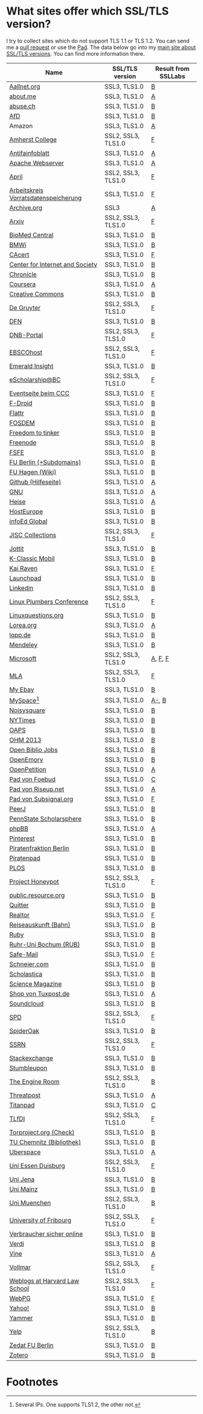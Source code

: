 * What sites offer which SSL/TLS version?
  I try to collect sites which do not support TLS 1.1 or TLS 1.2. You
  can send me a [[https://github.com/qbi/ssl-tls-sites/pulls][pull request]] or use the [[https://pad.systemli.org/p/SSL-TLS][Pad]]. The data below go into my
  [[https://kubieziel.de/computer/ssl-tls.html][main site about SSL/TLS versions]]. You can find more information
  there.

| Name                                 | SSL/TLS version    | Result from SSLLabs |
|--------------------------------------+--------------------+---------------------|
| [[https://aallnet.org/][Aallnet.org]]                          | SSL3, TLS1.0       | [[https://www.ssllabs.com/ssltest/analyze.html?d=aallnet.org][B]]                   |
| [[https://about.me/][about.me]]                             | SSL3, TLS1.0       | [[https://www.ssllabs.com/ssltest/analyze.html?d=about.me][A]]                   |
| [[https://www.abuse.ch/][abuse.ch]]                             | SSL3, TLS1.0       | [[https://www.ssllabs.com/ssltest/analyze.html?d%3Dabuse.ch][B]]                   |
| [[https://alternativefuer.de/][AfD]]                                  | SSL3, TLS1.0       | [[https://www.ssllabs.com/ssltest/analyze.html?d=alternativefuer.de][B]]                   |
| Amazon                               | SSL3, TLS1.0       | [[https://www.ssllabs.com/ssltest/analyze.html?d=amazon.com][A]]                   |
| [[https://www.amherst.edu/][Amherst College]]                      | SSL2, SSL3, TLS1.0 | [[https://www.ssllabs.com/ssltest/analyze.html?d=www.amherst.edu][F]]                   |
| [[https://www.antifainfoblatt.de/][Antifainfoblatt]]                      | SSL3, TLS1.0       | [[https://www.ssllabs.com/ssltest/analyze.html?d=antifainfoblatt.de][A]]                   |
| [[https://httpd.apache.org/][Apache Webserver]]                     | SSL3, TLS1.0       | [[https://www.ssllabs.com/ssltest/analyze.html?d=httpd.apache.org][A]]                   |
| [[https://www.april.org/][April]]                                | SSL2, SSL3, TLS1.0 | [[https://www.ssllabs.com/ssltest/analyze.html?d=www.april.org][F]]                   |
| [[https://www.vorratsdatenspeicherung.de/][Arbeitskreis Vorratsdatenspeicherung]] | SSL3, TLS1.0       | [[https://www.ssllabs.com/ssltest/analyze.html?d=vorratsdatenspeicherung.de][F]]                   |
| [[https://archive.org/][Archive.org]]                          | SSL3               | [[https://www.ssllabs.com/ssltest/analyze.html?d=archive.org][A]]                   |
| [[https://arxiv.org/][Arxiv]]                                | SSL2, SSL3, TLS1.0 | [[https://www.ssllabs.com/ssltest/analyze.html?d=arxiv.org][F]]                   |
| [[https://www.biomedcentral.com/][BioMed Central]]                       | SSL3, TLS1.0       | [[https://www.ssllabs.com/ssltest/analyze.html?d=www.biomedcentral.com][B]]                   |
| [[https://www.bmwi.de/][BMWi]]                                 | SSL3, TLS1.0       | [[https://www.ssllabs.com/ssltest/analyze.html?d=bmwi.de][B]]                   |
| [[https://cacert.org/][CAcert]]                               | SSL3, TLS1.0       | [[https://www.ssllabs.com/ssltest/analyze.html?d%3Dcacert.org][F]]                   |
| [[https://cyberlaw.stanford.edu/][Center for Internet and Society]]      | SSL3, TLS1.0       | [[https://www.ssllabs.com/ssltest/analyze.html?d=cyberlaw.stanford.edu][B]]                   |
| [[https://chronicle.com/][Chronicle]]                            | SSL3, TLS1.0       | [[https://www.ssllabs.com/ssltest/analyze.html?d=chronicle.com][B]]                   |
| [[https://coursera.org/][Coursera]]                             | SSL3, TLS1.0       | [[https://www.ssllabs.com/ssltest/analyze.html?d=coursera.org][A]]                   |
| [[https://creativecommons.org/][Creative Commons]]                     | SSL3, TLS1.0       | [[https://www.ssllabs.com/ssltest/analyze.html?d=creativecommons.org][B]]                   |
| [[https://www.degruyter.com/][De Gruyter]]                           | SSL2, SSL3, TLS1.0 | [[https://www.ssllabs.com/ssltest/analyze.html?d=www.degruyter.com][F]]                   |
| [[https://dfn.de/][DFN]]                                  | SSL3, TLS1.0       | [[https://www.ssllabs.com/ssltest/analyze.html?d=dfn.de][B]]                   |
| [[https://portal.dnb.de/][DNB-Portal]]                           | SSL2, SSL3, TLS1.0 | [[https://www.ssllabs.com/ssltest/analyze.html?d=portal.dnb.de][F]]                   |
| [[https://www.ebscohost.com/][EBSCOhost]]                            | SSL2, SSL3, TLS1.0 | [[https://www.ssllabs.com/ssltest/analyze.html?d=www.ebscohost.com][F]]                   |
| [[https://www.emeraldinsight.com/][Emerald Insight]]                      | SSL3, TLS1.0       | [[https://www.ssllabs.com/ssltest/analyze.html?d=www.emeraldinsight.com][B]]                   |
| [[https://escholarship.bc.edu/][eScholarship@BC]]                      | SSL2, SSL3, TLS1.0 | [[https://www.ssllabs.com/ssltest/analyze.html?d=escholarship.bc.edu][F]]                   |
| [[https://events.ccc.de/][Eventseite beim CCC]]                  | SSL3, TLS1.0       | [[https://www.ssllabs.com/ssltest/analyze.html?d=events.ccc.de][F]]                   |
| [[https://f-droid.org/][F-Droid]]                              | SSL3, TLS1.0       | [[https://www.ssllabs.com/ssltest/analyze.html?d=f-droid.org][B]]                   |
| [[https://flattr.com/][Flattr]]                               | SSL3, TLS1.0       | [[https://www.ssllabs.com/ssltest/analyze.html?d=flattr.com][B]]                   |
| [[https://fosdem.org/][FOSDEM]]                               | SSL3, TLS1.0       | [[https://www.ssllabs.com/ssltest/analyze.html?d%3Dfosdem.org][B]]                   |
| [[https://freedom-to-tinker.com/][Freedom to tinker]]                    | SSL3, TLS1.0       | [[https://www.ssllabs.com/ssltest/analyze.html?d=freedom-to-tinker.com][B]]                   |
| [[https://www.freenode.net/][Freenode]]                             | SSL3, TLS1.0       | [[https://www.ssllabs.com/ssltest/analyze.html?d=freenode.net][B]]                   |
| [[https://fsfe.org/][FSFE]]                                 | SSL3, TLS1.0       | [[https://www.ssllabs.com/ssltest/analyze.html?d=fsfe.org][B]]                   |
| [[https://www.tu-berlin.de/][FU Berlin (+Subdomains)]]              | SSL3, TLS1.0       | [[https://www.ssllabs.com/ssltest/analyze.html?d=tu-berlin.de][B]]                   |
| [[https://wiki.fernuni-hagen.de/][FU Hagen (Wiki)]]                      | SSL3, TLS1.0       | [[https://www.ssllabs.com/ssltest/analyze.html?d=wiki.fernuni-hagen.de][B]]                   |
| [[https://help.github.com/][Github (Hilfeseite)]]                  | SSL3, TLS1.0       | [[https://www.ssllabs.com/ssltest/analyze.html?d=help.github.com][A]]                   |
| [[https://www.gnu.org/][GNU]]                                  | SSL3, TLS1.0       | [[https://www.ssllabs.com/ssltest/analyze.html?d=gnu.org][A]]                   |
| [[https://heise.de/][Heise]]                                | SSL3, TLS1.0       | [[https://www.ssllabs.com/ssltest/analyze.html?d=heise.de&s%3D193.99.144.85&hideResults%3Don][A]]                   |
| [[https://hosteurope.de/][HostEurope]]                           | SSL3, TLS1.0       | [[https://www.ssllabs.com/ssltest/analyze.html?d=hosteurope.de][B]]                   |
| [[https://infoedglobal.com/][infoEd Global]]                        | SSL3, TLS1.0       | [[https://www.ssllabs.com/ssltest/analyze.html?d=infoedglobal.com][B]]                   |
| [[https://www.jisc-collections.ac.uk/][JISC Collections]]                     | SSL2, SSL3, TLS1.0 | [[https://www.ssllabs.com/ssltest/analyze.html?d=www.jisc-collections.ac.uk][F]]                   |
| [[https://jottit.com/][Jottit]]                               | SSL3, TLS1.0       | [[https://www.ssllabs.com/ssltest/analyze.html?d=jottit.com][B]]                   |
| [[https://www.k-classic-mobil.de/][K-Classic Mobil]]                      | SSL3, TLS1.0       | [[https://www.ssllabs.com/ssltest/analyze.html?d=k-classic-mobil.de][B]]                   |
| [[https://kairaven.de/][Kai Raven]]                            | SSL3, TLS1.0       | [[https://www.ssllabs.com/ssltest/analyze.html?d=kairaven.de&ignoreMismatch%3Don][F]]                   |
| [[https://launchpad.net/][Launchpad]]                            | SSL3, TLS1.0       | [[https://www.ssllabs.com/ssltest/analyze.html?d=launchpad.net][B]]                   |
| [[https://www.linkedin.com][Linkedin]]                             | SSL3, TLS1.0       | [[https://www.ssllabs.com/ssltest/analyze.html?d=linkedin.com][B]]                   |
| [[https://www.linuxplumbersconf.org/][Linux Plumbers Conference]]            | SSL2, SSL3, TLS1.0 | [[https://www.ssllabs.com/ssltest/analyze.html?d=linuxplumbersconf.org][F]]                   |
| [[https://linuxquestions.org/][Linuxquestions.org]]                   | SSL3, TLS1.0       | [[https://www.ssllabs.com/ssltest/analyze.html?d=linuxquestions.org][B]]                   |
| [[https://lorea.org/][Lorea.org]]                            | SSL3, TLS1.0       | [[https://www.ssllabs.com/ssltest/analyze.html?d=lorea.org][A]]                   |
| [[https://lqpp.de/][lqpp.de]]                              | SSL3, TLS1.0       | [[https://www.ssllabs.com/ssltest/analyze.html?d=lqpp.de][B]]                   |
| [[https://www.mendeley.com/][Mendeley]]                             | SSL3, TLS1.0       | [[https://www.ssllabs.com/ssltest/analyze.html?d=www.mendeley.com][B]]                   |
| [[https://microsoft.com/][Microsoft]]                            | SSL2, SSL3, TLS1.0 | [[https://www.ssllabs.com/ssltest/analyze.html?d=microsoft.com&s%3D64.4.11.42][A]], [[https://www.ssllabs.com/ssltest/analyze.html?d%3Dmicrosoft.com&s%3D65.55.58.201][F]], [[https://www.ssllabs.com/ssltest/analyze.html?d%3Dmicrosoft.com&s%3D64.4.11.37][F]]             |
| [[https://www.mla.org/][MLA]]                                  | SSL2, SSL3, TLS1.0 | [[https://www.ssllabs.com/ssltest/analyze.html?d=www.mla.org][F]]                   |
| [[https://my.ebay.de/][My Ebay]]                              | SSL3, TLS1.0       | [[https://www.ssllabs.com/ssltest/analyze.html?d=my.ebay.de][B]]                   |
| [[https://myspace.com/][MySpace]][fn:1]                        | SSL3, TLS1.0       | [[https://www.ssllabs.com/ssltest/analyze.html?d=myspace.com&s%3D216.178.47.11][A-]], [[https://www.ssllabs.com/ssltest/analyze.html?d%3Dmyspace.com&s%3D216.178.46.224][B]]               |
| [[https://noisysquare.com/][Noisysquare]]                          | SSL3, TLS1.0       | [[https://www.ssllabs.com/ssltest/analyze.html?d=noisysquare.com][B]]                   |
| [[https://nytimes.com/][NYTimes]]                              | SSL3, TLS1.0       | [[https://www.ssllabs.com/ssltest/analyze.html?d=nytimes.com][B]]                   |
| [[https://oaps.eu/][OAPS]]                                 | SSL3, TLS1.0       | [[https://www.ssllabs.com/ssltest/analyze.html?d=oaps.eu][B]]                   |
| [[https://ohm2013.org/][OHM 2013]]                             | SSL3, TLS1.0       | [[https://www.ssllabs.com/ssltest/analyze.html?d=ohm2013.org][B]]                   |
| [[https://jobs.openbiblio.eu/][Open Biblio Jobs]]                     | SSL3, TLS1.0       | [[https://www.ssllabs.com/ssltest/analyze.html?d=jobs.openbiblio.eu][B]]                   |
| [[https://open.library.emory.edu/][OpenEmory]]                            | SSL3, TLS1.0       | [[https://www.ssllabs.com/ssltest/analyze.html?d=open.library.emory.edu][B]]                   |
| [[https://www.openpetition.de/][OpenPetition]]                         | SSL3, TLS1.0       | [[https://www.ssllabs.com/ssltest/analyze.html?d=openpetition.de][A]]                   |
| [[https://pad.foebud.org/][Pad von Foebud]]                       | SSL3, TLS1.0       | [[https://www.ssllabs.com/ssltest/analyze.html?d=pad.foebud.org][C]]                   |
| [[https://pad.riseup.net/][Pad von Riseup.net]]                   | SSL3, TLS1.0       | [[https://www.ssllabs.com/ssltest/analyze.html?d=pad.riseup.net][A]]                   |
| [[https://pads.subsignal.org/][Pad von Subsignal.org]]                | SSL3, TLS1.0       | [[https://www.ssllabs.com/ssltest/analyze.html?d=pads.subsignal.org][F]]                   |
| [[https://peerj.com/][PeerJ]]                                | SSL3, TLS1.0       | [[https://www.ssllabs.com/ssltest/analyze.html?d=peerj.com][B]]                   |
| [[https://scholarsphere.psu.edu/][PennState Scholarsphere]]              | SSL3, TLS1.0       | [[https://www.ssllabs.com/ssltest/analyze.html?d=scholarsphere.psu.edu][B]]                   |
| [[https://www.phpbb.com/][phpBB]]                                | SSL3, TLS1.0       | [[https://www.ssllabs.com/ssltest/analyze.html?d=phpbb.com][A]]                   |
| [[https://pinterest.com/][Pinterest]]                            | SSL3, TLS1.0       | [[https://www.ssllabs.com/ssltest/analyze.html?d=pinterest.com][B]]                   |
| [[https://piratenfraktion-berlin.de/][Piratenfraktion Berlin]]               | SSL3, TLS1.0       | [[https://www.ssllabs.com/ssltest/analyze.html?d%3Dpiratenfraktion-berlin.de][B]]                   |
| [[https://piratenpad.de/][Piratenpad]]                           | SSL3, TLS1.0       | [[https://www.ssllabs.com/ssltest/analyze.html?d=piratenpad.de][B]]                   |
| [[https://www.plos.org/][PLOS]]                                 | SSL3, TLS1.0       | [[https://www.ssllabs.com/ssltest/analyze.html?d=www.plos.org][B]]                   |
| [[https://projecthoneypot.org/][Project Honeypot]]                     | SSL2, SSL3, TLS1.0 | [[https://www.ssllabs.com/ssltest/analyze.html?d=projecthoneypot.org][F]]                   |
| [[https://public.resource.org/][public.resource.org]]                  | SSL3, TLS1.0       | [[https://www.ssllabs.com/ssltest/analyze.html?d=public.resource.org][B]]                   |
| [[https://quitter.se/][Quitter]]                              | SSL3, TLS1.0       | [[https://www.ssllabs.com/ssltest/analyze.html?d=quitter.se][B]]                   |
| [[https://realtor.com/][Realtor]]                              | SSL3, TLS1.0       | [[https://www.ssllabs.com/ssltest/analyze.html?d=realtor.com][F]]                   |
| [[https://reiseauskunft.bahn.de/][Reiseauskunft (Bahn)]]                 | SSL3, TLS1.0       | [[https://www.ssllabs.com/ssltest/analyze.html?d=reiseauskunft.bahn.de][B]]                   |
| [[https://ruby-lang.org/][Ruby]]                                 | SSL3, TLS1.0       | [[https://www.ssllabs.com/ssltest/analyze.html?d=ruby-lang.org][B]]                   |
| [[https://www.ruhr-uni-bochum.de/][Ruhr-Uni Bochum (RUB)]]                | SSL3, TLS1.0       | [[https://www.ssllabs.com/ssltest/analyze.html?d=ruhr-uni-bochum.de][B]]                   |
| [[https://www.safe-mail.net/][Safe-Mail]]                            | SSL3, TLS1.0       | [[https://www.ssllabs.com/ssltest/analyze.html?d=safe-mail.net][F]]                   |
| [[https://schneier.com/][Schneier.com]]                         | SSL3, TLS1.0       | [[https://www.ssllabs.com/ssltest/analyze.html?d=schneier.com][B]]                   |
| [[https://www.scholasticahq.com/][Scholastica]]                          | SSL3, TLS1.0       | [[https://www.ssllabs.com/ssltest/analyze.html?d=www.scholasticahq.com][B]]                   |
| [[https://www.sciencemag.org/][Science Magazine]]                     | SSL3, TLS1.0       | [[https://www.ssllabs.com/ssltest/analyze.html?d=www.sciencemag.org][B]]                   |
| [[https://shop.tuxpost.de/][Shop von Tuxpost.de]]                  | SSL3, TLS1.0       | [[https://www.ssllabs.com/ssltest/analyze.html?d=shop.tuxpost.de][A]]                   |
| [[https://www.soundcloud.com/][Soundcloud]]                           | SSL3, TLS1.0       | [[https://www.ssllabs.com/ssltest/analyze.html?d=soundcloud.com][B]]                   |
| [[https://spd.de/][SPD]]                                  | SSL2, SSL3, TLS1.0 | [[https://www.ssllabs.com/ssltest/analyze.html?d=spd.de][F]]                   |
| [[https://spideroak.com/][SpiderOak]]                            | SSL3, TLS1.0       | [[https://www.ssllabs.com/ssltest/analyze.html?d=spideroak.com][B]]                   |
| [[https://papers.ssrn.com/][SSRN]]                                 | SSL2, SSL3, TLS1.0 | [[https://www.ssllabs.com/ssltest/analyze.html?d=papers.ssrn.com][F]]                   |
| [[https://stackexchange.com/][Stackexchange]]                        | SSL3, TLS1.0       | [[https://www.ssllabs.com/ssltest/analyze.html?d=stackexchange.com][B]]                   |
| [[https://www.stumbleupon.com/][Stumbleupon]]                          | SSL3, TLS1.0       | [[https://www.ssllabs.com/ssltest/analyze.html?d=www.stumbleupon.com][B]]                   |
| [[https://www.theengineroom.org/][The Engine Room]]                      | SSL2, SSL3, TLS1.0 | [[https://www.ssllabs.com/ssltest/analyze.html?d%3Dtheengineroom.org][B]]                   |
| [[https://www.threatpost.com/][Threatpost]]                           | SSL3, TLS1.0       | [[https://www.ssllabs.com/ssltest/analyze.html?d=threatpost.com][A]]                   |
| [[https://titanpad.com/][Titanpad]]                             | SSL3, TLS1.0       | [[https://www.ssllabs.com/ssltest/analyze.html?d=titanpad.com][C]]                   |
| [[https://www.tlfdi.de/][TLfDI]]                                | SSL2, SSL3, TLS1.0 | [[https://www.ssllabs.com/ssltest/analyze.html?d=tlfdi.de&ignoreMismatch%3Don][F]]                   |
| [[https://check.torproject.org/][Torproject.org (Check)]]               | SSL3, TLS1.0       | [[https://www.ssllabs.com/ssltest/analyze.html?d=check.torproject.org][B]]                   |
| [[https://www.bibliothek.tu-chemnitz.de/][TU Chemnitz (Bibliothek)]]             | SSL3, TLS1.0       | [[https://www.ssllabs.com/ssltest/analyze.html?d=www.bibliothek.tu-chemnitz.de][B]]                   |
| [[https://uberspace.de/][Uberspace]]                            | SSL3, TLS1.0       | [[https://www.ssllabs.com/ssltest/analyze.html?d=uberspace.de][A]]                   |
| [[https://www.uni-due.de/][Uni Essen Duisburg]]                   | SSL2, SSL3, TLS1.0 | [[https://www.ssllabs.com/ssltest/analyze.html?d=www.uni-due.de&s%3D132.252.181.87][F]]                   |
| [[https://www.uni-jena.de/][Uni Jena]]                             | SSL3, TLS1.0       | [[https://www.ssllabs.com/ssltest/analyze.html?d=www.uni-jena.de][B]]                   |
| [[https://www.uni-mainz.de/][Uni Mainz]]                            | SSL3, TLS1.0       | [[https://www.ssllabs.com/ssltest/analyze.html?d=www.uni-mainz.de][B]]                   |
| [[https://www.uni-muenchen.de/][Uni Muenchen]]                         | SSL2, SSL3, TLS1.0 | [[https://www.ssllabs.com/ssltest/analyze.html?d=uni-muenchen.de][B]]                   |
| [[https://www.unifr.ch/][University of Fribourg]]               | SSL2, SSL3, TLS1.0 | [[https://www.ssllabs.com/ssltest/analyze.html?d=www.unifr.ch][F]]                   |
| [[https://www.verbraucher-sicher-online.de/][Verbraucher sicher online]]            | SSL3, TLS1.0       | [[https://www.ssllabs.com/ssltest/analyze.html?d=verbraucher-sicher-online.de][B]]                   |
| [[https://www.verdi.de/][Verdi]]                                | SSL3, TLS1.0       | [[https://www.ssllabs.com/ssltest/analyze.html?d=www.verdi.de][B]]                   |
| [[https://www.vine.co/][Vine]]                                 | SSL3, TLS1.0       | [[https://www.ssllabs.com/ssltest/analyze.html?d=vine.co][A]]                   |
| [[https://vollmar.net/][Vollmar]]                              | SSL2, SSL3, TLS1.0 | [[https://www.ssllabs.com/ssltest/analyze.html?d=vollmar.net][F]]                   |
| [[https://blogs.law.harvard.edu/][Weblogs at Harvard Law School]]        | SSL2, SSL3, TLS1.0 | [[https://www.ssllabs.com/ssltest/analyze.html?d=blogs.law.harvard.edu][F]]                   |
| [[https://webpg.org/][WebPG]]                                | SSL3, TLS1.0       | [[https://www.ssllabs.com/ssltest/analyze.html?d=webpg.org][F]]                   |
| [[https://yahoo.com/][Yahoo!]]                               | SSL3, TLS1.0       | [[https://www.ssllabs.com/ssltest/analyze.html?d=yahoo.com][B]]                   |
| [[https://yammer.com/][Yammer]]                               | SSL3, TLS1.0       | [[https://www.ssllabs.com/ssltest/analyze.html?d=yammer.com][B]]                   |
| [[https://yelp.com/][Yelp]]                                 | SSL2, SSL3, TLS1.0 | [[https://www.ssllabs.com/ssltest/analyze.html?d=yelp.com][B]]                   |
| [[https://portal.zedat.fu-berlin.de/][Zedat FU Berlin]]                      | SSL3, TLS1.0       | [[https://www.ssllabs.com/ssltest/analyze.html?d=portal.zedat.fu-berlin.de][B]]                   |
| [[https://www.zotero.org/][Zotero]]                               | SSL3, TLS1.0       | [[https://www.ssllabs.com/ssltest/analyze.html?d=www.zotero.org][B]]                   |

* Footnotes

[fn:1] Several IPs. One supports TLS1.2, the other not.

